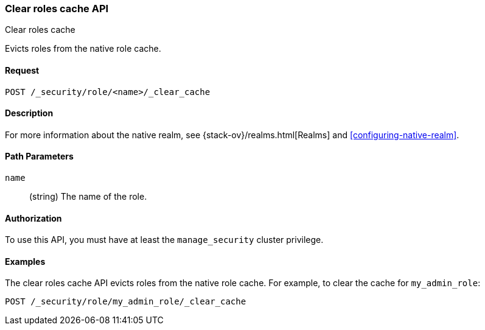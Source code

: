 [role="xpack"]
[[security-api-clear-role-cache]]
=== Clear roles cache API
++++
<titleabbrev>Clear roles cache</titleabbrev>
++++

Evicts roles from the native role cache. 

==== Request

`POST /_security/role/<name>/_clear_cache` 

==== Description

For more information about the native realm, see 
{stack-ov}/realms.html[Realms] and <<configuring-native-realm>>. 

==== Path Parameters

`name`::
  (string) The name of the role. 


//==== Request Body

==== Authorization

To use this API, you must have at least the `manage_security` cluster
privilege.


==== Examples

The clear roles cache API evicts roles from the native role cache. For example, 
to clear the cache for `my_admin_role`:

[source,js]
--------------------------------------------------
POST /_security/role/my_admin_role/_clear_cache
--------------------------------------------------
// CONSOLE
